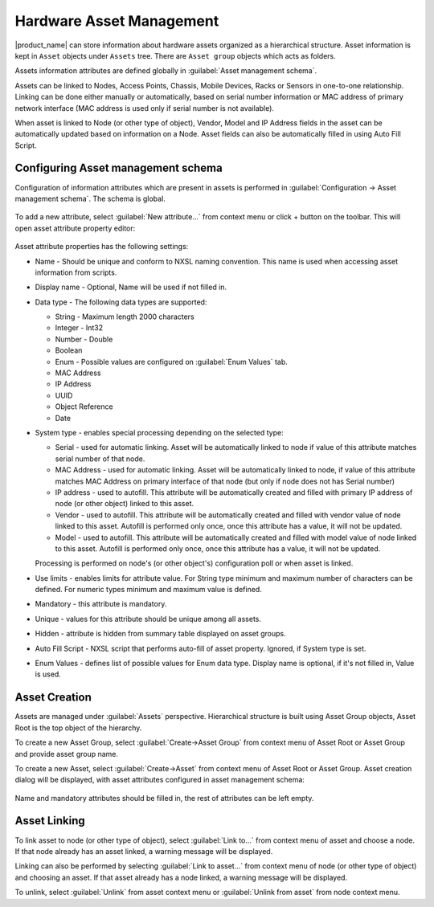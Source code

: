 .. _assets:


#########################
Hardware Asset Management
#########################

.. versionadded:: 4.4

|product_name| can store information about hardware assets organized as a
hierarchical structure. Asset information is kept in ``Asset`` objects under
``Assets`` tree. There are ``Asset group`` objects which acts as folders. 

Assets information attributes are defined globally in :guilabel:`Asset
management schema`. 

Assets can be linked to Nodes, Access Points, Chassis, Mobile Devices, Racks or
Sensors in one-to-one relationship. Linking can be done either manually or
automatically, based on serial number information or MAC address of primary
network interface (MAC address is used only if serial number is not available). 

When asset is linked to Node (or other type of object), Vendor, Model and IP
Address fields in the asset can be automatically updated based on information on
a Node. Asset fields can also be automatically filled in using Auto Fill Script. 


Configuring Asset management schema
===================================

Configuration of information attributes which are present in assets is performed
in :guilabel:`Configuration -> Asset management schema`. The schema is global. 

.. figure:: _images/asset_management_schema.png

To add a new attribute, select :guilabel:`New attribute...` from context menu or
click + button on the toolbar. This will open asset attribute property editor:

.. figure:: _images/assets_attribute_properties_1.png

Asset attribute properties has the following settings:

* Name - Should be unique and conform to NXSL naming convention. This name is
  used when accessing asset information from scripts.
* Display name - Optional, Name will be used if not filled in.
* Data type - The following data types are supported:
  
  * String - Maximum length 2000 characters
  * Integer - Int32
  * Number - Double
  * Boolean
  * Enum - Possible values are configured on :guilabel:`Enum Values` tab.
  * MAC Address
  * IP Address
  * UUID
  * Object Reference
  * Date

* System type - enables special processing depending on the selected type:
  
  * Serial - used for automatic linking. Asset will be automatically linked to
    node if value of this attribute matches serial number of that node. 
  * MAC Address - used for automatic linking. Asset will be automatically
    linked to node, if value of this attribute matches MAC Address on primary
    interface of that node (but only if node does not has Serial number)
  * IP address - used to autofill. This attribute will be automatically created
    and filled with primary IP address of node (or other object) linked to this
    asset. 
  * Vendor - used to autofill. This attribute will be automatically created and
    filled with vendor value of node linked to this asset. Autofill is performed
    only once, once this attribute has a value, it will not be updated.  
  * Model - used to autofill. This attribute will be automatically created and
    filled with model value of node linked to this asset. Autofill is performed
    only once, once this attribute has a value, it will not be updated.  

  Processing is performed on node's (or other object's) configuration poll or
  when asset is linked. 

* Use limits - enables limits for attribute value. For String type minimum and
  maximum number of characters can be defined. For numeric types minimum and
  maximum value is defined. 
* Mandatory - this attribute is mandatory.
* Unique - values for this attribute should be unique among all assets. 
* Hidden - attribute is hidden from summary table displayed on asset groups. 
* Auto Fill Script - NXSL script that performs auto-fill of asset property.
  Ignored, if System type is set. 
* Enum Values - defines list of possible values for Enum data type. Display name
  is optional, if it's not filled in, Value is used. 


Asset Creation
==============

Assets are managed under :guilabel:`Assets` perspective. Hierarchical structure
is built using Asset Group objects, Asset Root is the top object of the
hierarchy.

To create a new Asset Group, select :guilabel:`Create->Asset Group` from context
menu of Asset Root or Asset Group and provide asset group name. 

To create a new Asset, select :guilabel:`Create->Asset` from context menu of
Asset Root or Asset Group. Asset creation dialog will be displayed, with asset
attributes configured in asset management schema:

.. figure:: _images/asset_creation.png

Name and mandatory attributes should be filled in, the rest of attributes can be left
empty. 


Asset Linking
=============

To link asset to node (or other type of object), select :guilabel:`Link to...`
from context menu of asset and choose a node. If that node already has an asset
linked, a warning message will be displayed. 

Linking can also be performed by selecting :guilabel:`Link to asset...` from
context menu of node (or other type of object) and choosing an asset. If that
asset already has a node linked, a warning message will be displayed. 

To unlink, select :guilabel:`Unlink` from asset context menu or
:guilabel:`Unlink from asset` from node context menu. 




